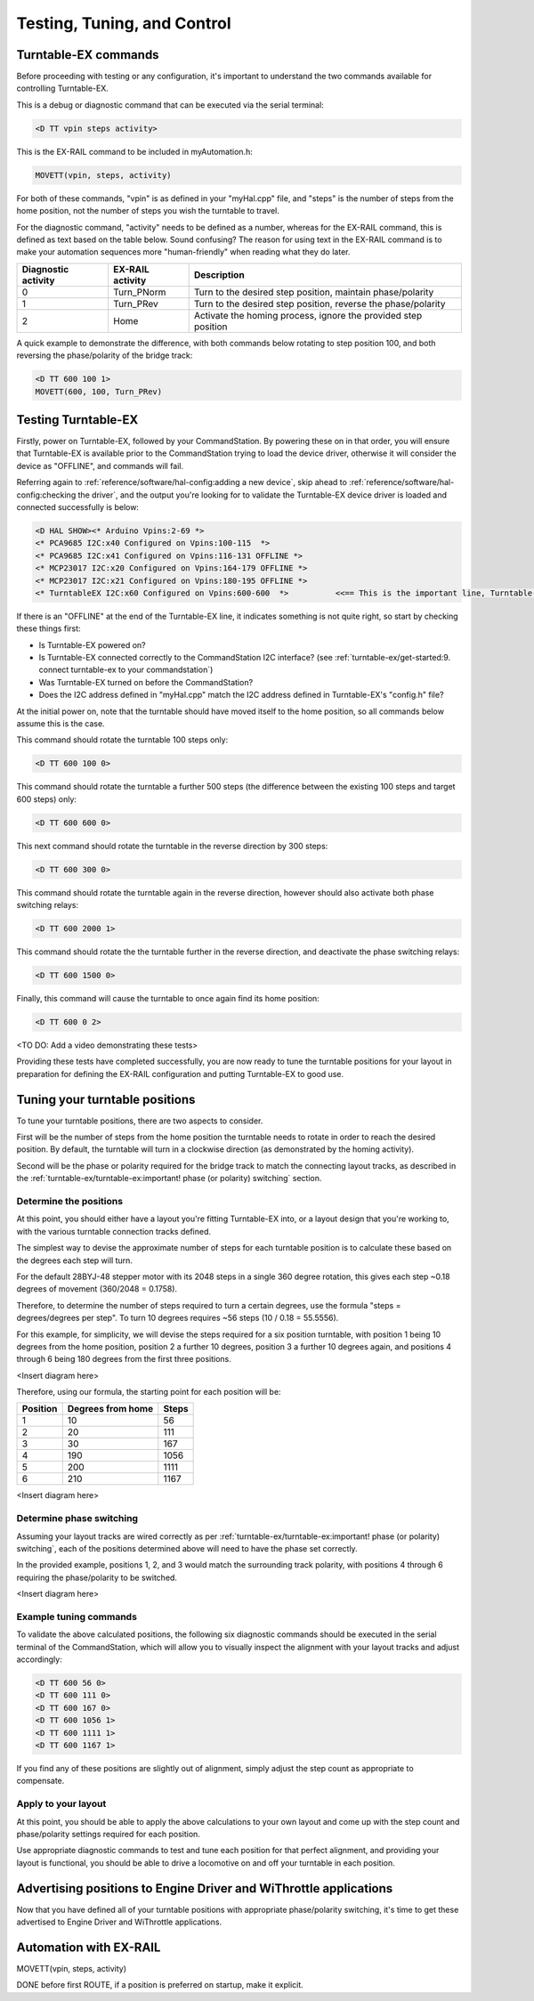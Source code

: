 *********************************
Testing, Tuning, and Control
*********************************

Turntable-EX commands
=====================

Before proceeding with testing or any configuration, it's important to understand the two commands available for controlling Turntable-EX.

This is a debug or diagnostic command that can be executed via the serial terminal:

.. code-block:: 

  <D TT vpin steps activity>

This is the EX-RAIL command to be included in myAutomation.h:

.. code-block:: cpp

  MOVETT(vpin, steps, activity)

For both of these commands, "vpin" is as defined in your "myHal.cpp" file, and "steps" is the number of steps from the home position, not the number of steps you wish the turntable to travel.

For the diagnostic command, "activity" needs to be defined as a number, whereas for the EX-RAIL command, this is defined as text based on the table below. Sound confusing? The reason for using text in the EX-RAIL command is to make your automation sequences more "human-friendly" when reading what they do later.

.. list-table::
    :widths: auto
    :header-rows: 1
    :class: command-table

    * - Diagnostic activity
      - EX-RAIL activity
      - Description
    * - 0
      - Turn_PNorm
      - Turn to the desired step position, maintain phase/polarity
    * - 1
      - Turn_PRev
      - Turn to the desired step position, reverse the phase/polarity
    * - 2
      - Home
      - Activate the homing process, ignore the provided step position

A quick example to demonstrate the difference, with both commands below rotating to step position 100, and both reversing the phase/polarity of the bridge track:

.. code-block:: 

  <D TT 600 100 1>
  MOVETT(600, 100, Turn_PRev)

Testing Turntable-EX
====================

Firstly, power on Turntable-EX, followed by your CommandStation. By powering these on in that order, you will ensure that Turntable-EX is available prior to the CommandStation trying to load the device driver, otherwise it will consider the device as "OFFLINE", and commands will fail.

Referring again to :ref:`reference/software/hal-config:adding a new device`, skip ahead to :ref:`reference/software/hal-config:checking the driver`, and the output you're looking for to validate the Turntable-EX device driver is loaded and connected successfully is below:

.. code-block:: 

  <D HAL SHOW><* Arduino Vpins:2-69 *>
  <* PCA9685 I2C:x40 Configured on Vpins:100-115  *>
  <* PCA9685 I2C:x41 Configured on Vpins:116-131 OFFLINE *>
  <* MCP23017 I2C:x20 Configured on Vpins:164-179 OFFLINE *>
  <* MCP23017 I2C:x21 Configured on Vpins:180-195 OFFLINE *>
  <* TurntableEX I2C:x60 Configured on Vpins:600-600  *>          <<== This is the important line, Turntable-EX is connected!

If there is an "OFFLINE" at the end of the Turntable-EX line, it indicates something is not quite right, so start by checking these things first:

* Is Turntable-EX powered on?
* Is Turntable-EX connected correctly to the CommandStation I2C interface? (see :ref:`turntable-ex/get-started:9. connect turntable-ex to your commandstation`)
* Was Turntable-EX turned on before the CommandStation?
* Does the I2C address defined in "myHal.cpp" match the I2C address defined in Turntable-EX's "config.h" file?

At the initial power on, note that the turntable should have moved itself to the home position, so all commands below assume this is the case.

This command should rotate the turntable 100 steps only:

.. code-block:: 

  <D TT 600 100 0>

This command should rotate the turntable a further 500 steps (the difference between the existing 100 steps and target 600 steps) only:

.. code-block:: 

  <D TT 600 600 0>

This next command should rotate the turntable in the reverse direction by 300 steps:

.. code-block:: 

  <D TT 600 300 0>

This command should rotate the turntable again in the reverse direction, however should also activate both phase switching relays:

.. code-block:: 
  
  <D TT 600 2000 1>

This command should rotate the the turntable further in the reverse direction, and deactivate the phase switching relays:

.. code-block::

  <D TT 600 1500 0>

Finally, this command will cause the turntable to once again find its home position:

.. code-block:: 
  
  <D TT 600 0 2>

<TO DO: Add a video demonstrating these tests>

Providing these tests have completed successfully, you are now ready to tune the turntable positions for your layout in preparation for defining the EX-RAIL configuration and putting Turntable-EX to good use.

Tuning your turntable positions
===============================

To tune your turntable positions, there are two aspects to consider.

First will be the number of steps from the home position the turntable needs to rotate in order to reach the desired position. By default, the turntable will turn in a clockwise direction (as demonstrated by the homing activity).

Second will be the phase or polarity required for the bridge track to match the connecting layout tracks, as described in the :ref:`turntable-ex/turntable-ex:important! phase (or polarity) switching` section.

Determine the positions
_______________________

At this point, you should either have a layout you're fitting Turntable-EX into, or a layout design that you're working to, with the various turntable connection tracks defined.

The simplest way to devise the approximate number of steps for each turntable position is to calculate these based on the degrees each step will turn.

For the default 28BYJ-48 stepper motor with its 2048 steps in a single 360 degree rotation, this gives each step ~0.18 degrees of movement (360/2048 = 0.1758).

Therefore, to determine the number of steps required to turn a certain degrees, use the formula "steps = degrees/degrees per step". To turn 10 degrees requires ~56 steps (10 / 0.18 = 55.5556).

For this example, for simplicity, we will devise the steps required for a six position turntable, with position 1 being 10 degrees from the home position, position 2 a further 10 degrees, position 3 a further 10 degrees again, and positions 4 through 6 being 180 degrees from the first three positions.

<Insert diagram here>

Therefore, using our formula, the starting point for each position will be:

.. list-table::
    :widths: auto
    :header-rows: 1
    :class: command-table

    * - Position
      - Degrees from home
      - Steps
    * - 1
      - 10
      - 56
    * - 2
      - 20
      - 111
    * - 3
      - 30
      - 167
    * - 4
      - 190
      - 1056
    * - 5
      - 200
      - 1111
    * - 6
      - 210
      - 1167

<Insert diagram here>

Determine phase switching
_________________________

Assuming your layout tracks are wired correctly as per :ref:`turntable-ex/turntable-ex:important! phase (or polarity) switching`, each of the positions determined above will need to have the phase set correctly.

In the provided example, positions 1, 2, and 3 would match the surrounding track polarity, with positions 4 through 6 requiring the phase/polarity to be switched.

<Insert diagram here>

Example tuning commands
_______________________

To validate the above calculated positions, the following six diagnostic commands should be executed in the serial terminal of the CommandStation, which will allow you to visually inspect the alignment with your layout tracks and adjust accordingly:

.. code-block:: 

  <D TT 600 56 0>
  <D TT 600 111 0>
  <D TT 600 167 0>
  <D TT 600 1056 1>
  <D TT 600 1111 1>
  <D TT 600 1167 1>

If you find any of these positions are slightly out of alignment, simply adjust the step count as appropriate to compensate.

Apply to your layout
____________________

At this point, you should be able to apply the above calculations to your own layout and come up with the step count and phase/polarity settings required for each position.

Use appropriate diagnostic commands to test and tune each position for that perfect alignment, and providing your layout is functional, you should be able to drive a locomotive on and off your turntable in each position.

Advertising positions to Engine Driver and WiThrottle applications
==================================================================

Now that you have defined all of your turntable positions with appropriate phase/polarity switching, it's time to get these advertised to Engine Driver and WiThrottle applications.



Automation with EX-RAIL
=======================

MOVETT(vpin, steps, activity)

DONE before first ROUTE, if a position is preferred on startup, make it explicit.
